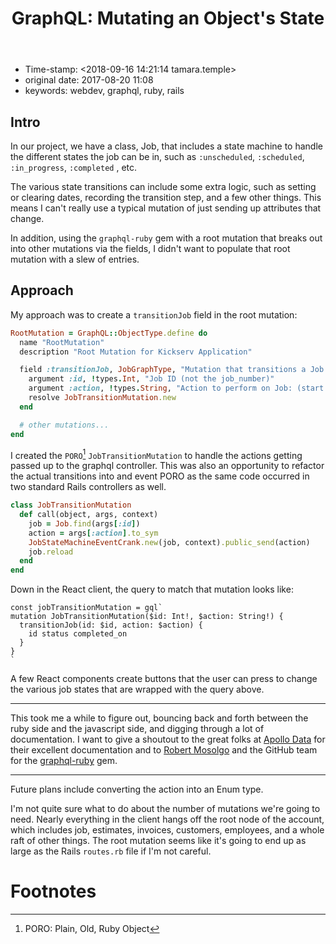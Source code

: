 #+TITLE: GraphQL: Mutating an Object's State

- Time-stamp: <2018-09-16 14:21:14 tamara.temple>
- original date: 2017-08-20 11:08
- keywords: webdev, graphql, ruby, rails

** Intro

In our project, we have a class, Job, that includes a state machine to handle the different states the job can be in, such as ~:unscheduled~, ~:scheduled~, ~:in_progress~, ~:completed~ , etc.

The various state transitions can include some extra logic, such as setting or clearing dates, recording the transition step, and a few other things. This means I can't really use a typical mutation of just sending up attributes that change.

In addition, using the ~graphql-ruby~ gem with a root mutation that breaks out into other mutations via the fields, I didn't want to populate that root mutation with a slew of entries.

** Approach

My approach was to create a ~transitionJob~ field in the root mutation:

#+BEGIN_SRC ruby
    RootMutation = GraphQL::ObjectType.define do
      name "RootMutation"
      description "Root Mutation for Kickserv Application"

      field :transitionJob, JobGraphType, "Mutation that transitions a Job to a new state" do
        argument :id, !types.Int, "Job ID (not the job_number)"
        argument :action, !types.String, "Action to perform on Job: (start|stop|restart|cancel|hold|unhold)"
        resolve JobTransitionMutation.new
      end

      # other mutations...
    end
#+END_SRC

I created the ~PORO~[fn:PORO] ~JobTransitionMutation~ to handle the actions getting passed up to the graphql controller. This was also an opportunity to refactor the actual transitions into and event PORO as the same code occurred in two standard Rails controllers as well.

#+BEGIN_SRC ruby
    class JobTransitionMutation
      def call(object, args, context)
        job = Job.find(args[:id])
        action = args[:action].to_sym
        JobStateMachineEventCrank.new(job, context).public_send(action)
        job.reload
      end
    end
#+END_SRC

Down in the React client, the query to match that mutation looks like:

#+BEGIN_EXAMPLE
    const jobTransitionMutation = gql`
    mutation JobTransitionMutation($id: Int!, $action: String!) {
      transitionJob(id: $id, action: $action) {
        id status completed_on
      }
    }
    `
#+END_EXAMPLE

A few React components create buttons that the user can press to change the various job states that are wrapped with the query above.

--------------

This took me a while to figure out, bouncing back and forth between the ruby side and the javascript side, and digging through a lot of documentation. I want to give a shoutout to the great folks at [[https://www.apollodata.com/][Apollo Data]] for their excellent documentation and to [[https://github.com/rmosolgo][Robert Mosolgo]] and the GitHub team for the [[https://github.com/rmosolgo/graphql-ruby][graphql-ruby]] gem.

--------------

Future plans include converting the action into an Enum type.

I'm not quite sure what to do about the number of mutations we're going to need. Nearly everything in the client hangs off the root node of the account, which includes job, estimates, invoices, customers, employees, and a whole raft of other things. The root mutation seems like it's going to end up as large as the Rails ~routes.rb~ file if I'm not careful.

* Footnotes

[fn:PORO] PORO: Plain, Old, Ruby Object
